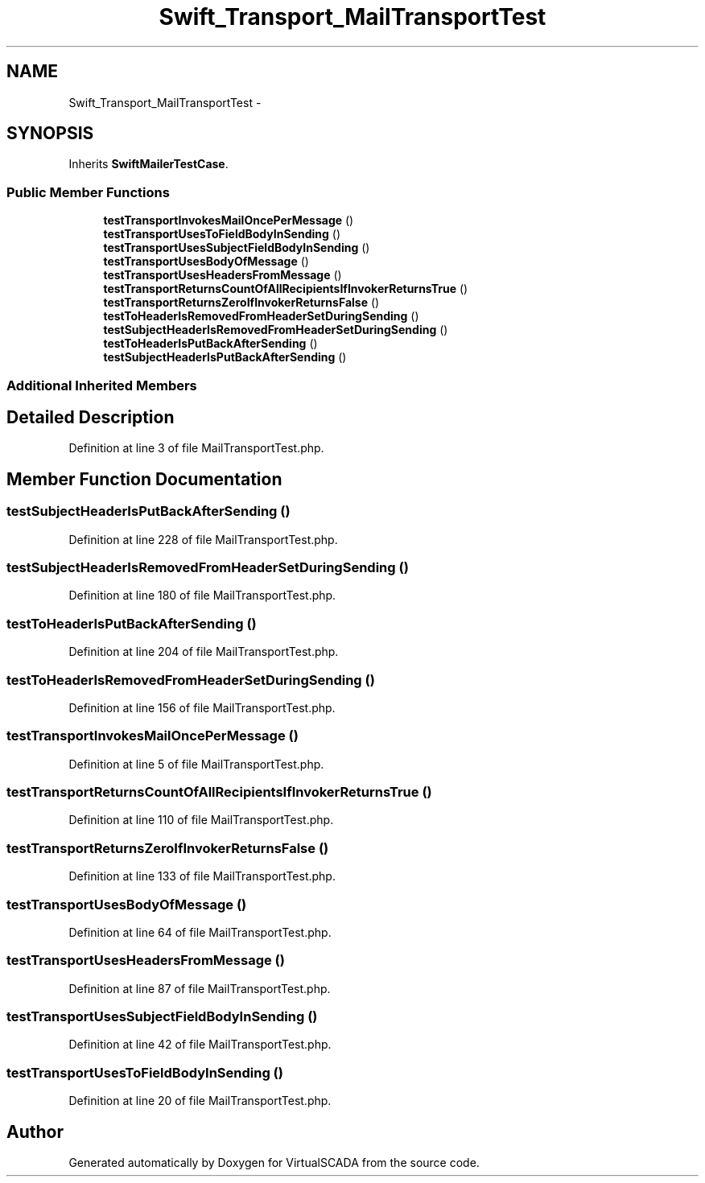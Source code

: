 .TH "Swift_Transport_MailTransportTest" 3 "Tue Apr 14 2015" "Version 1.0" "VirtualSCADA" \" -*- nroff -*-
.ad l
.nh
.SH NAME
Swift_Transport_MailTransportTest \- 
.SH SYNOPSIS
.br
.PP
.PP
Inherits \fBSwiftMailerTestCase\fP\&.
.SS "Public Member Functions"

.in +1c
.ti -1c
.RI "\fBtestTransportInvokesMailOncePerMessage\fP ()"
.br
.ti -1c
.RI "\fBtestTransportUsesToFieldBodyInSending\fP ()"
.br
.ti -1c
.RI "\fBtestTransportUsesSubjectFieldBodyInSending\fP ()"
.br
.ti -1c
.RI "\fBtestTransportUsesBodyOfMessage\fP ()"
.br
.ti -1c
.RI "\fBtestTransportUsesHeadersFromMessage\fP ()"
.br
.ti -1c
.RI "\fBtestTransportReturnsCountOfAllRecipientsIfInvokerReturnsTrue\fP ()"
.br
.ti -1c
.RI "\fBtestTransportReturnsZeroIfInvokerReturnsFalse\fP ()"
.br
.ti -1c
.RI "\fBtestToHeaderIsRemovedFromHeaderSetDuringSending\fP ()"
.br
.ti -1c
.RI "\fBtestSubjectHeaderIsRemovedFromHeaderSetDuringSending\fP ()"
.br
.ti -1c
.RI "\fBtestToHeaderIsPutBackAfterSending\fP ()"
.br
.ti -1c
.RI "\fBtestSubjectHeaderIsPutBackAfterSending\fP ()"
.br
.in -1c
.SS "Additional Inherited Members"
.SH "Detailed Description"
.PP 
Definition at line 3 of file MailTransportTest\&.php\&.
.SH "Member Function Documentation"
.PP 
.SS "testSubjectHeaderIsPutBackAfterSending ()"

.PP
Definition at line 228 of file MailTransportTest\&.php\&.
.SS "testSubjectHeaderIsRemovedFromHeaderSetDuringSending ()"

.PP
Definition at line 180 of file MailTransportTest\&.php\&.
.SS "testToHeaderIsPutBackAfterSending ()"

.PP
Definition at line 204 of file MailTransportTest\&.php\&.
.SS "testToHeaderIsRemovedFromHeaderSetDuringSending ()"

.PP
Definition at line 156 of file MailTransportTest\&.php\&.
.SS "testTransportInvokesMailOncePerMessage ()"

.PP
Definition at line 5 of file MailTransportTest\&.php\&.
.SS "testTransportReturnsCountOfAllRecipientsIfInvokerReturnsTrue ()"

.PP
Definition at line 110 of file MailTransportTest\&.php\&.
.SS "testTransportReturnsZeroIfInvokerReturnsFalse ()"

.PP
Definition at line 133 of file MailTransportTest\&.php\&.
.SS "testTransportUsesBodyOfMessage ()"

.PP
Definition at line 64 of file MailTransportTest\&.php\&.
.SS "testTransportUsesHeadersFromMessage ()"

.PP
Definition at line 87 of file MailTransportTest\&.php\&.
.SS "testTransportUsesSubjectFieldBodyInSending ()"

.PP
Definition at line 42 of file MailTransportTest\&.php\&.
.SS "testTransportUsesToFieldBodyInSending ()"

.PP
Definition at line 20 of file MailTransportTest\&.php\&.

.SH "Author"
.PP 
Generated automatically by Doxygen for VirtualSCADA from the source code\&.

